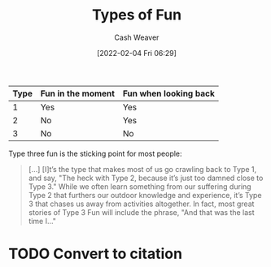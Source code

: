 :PROPERTIES:
:ID:       279931ba-c2d1-4911-8761-2af147b019bf
:DIR:      /usr/local/google/home/cashweaver/proj/roam/attachments/279931ba-c2d1-4911-8761-2af147b019bf
:ROAM_REFS: https://goeast.ems.com/three-types-of-fun/
:END:
#+title: Types of Fun
#+hugo_custom_front_matter: roam_refs '("https://goeast.ems.com/three-types-of-fun/")
#+FILETAGS: :@Tim_Peck:
#+author: Cash Weaver
#+date: [2022-02-04 Fri 06:29]
#+startup: overview
#+hugo_auto_set_lastmod: t

| Type | Fun in the moment | Fun when looking back |
|------+-------------------+-----------------------|
|    1 | Yes               | Yes                   |
|    2 | No                | Yes                   |
|    3 | No                | No                    |

Type three fun is the sticking point for most people:

#+begin_quote
[...] [I]t’s the type that makes most of us go crawling back to Type 1, and say, "The heck with Type 2, because it’s just too damned close to Type 3." While we often learn something from our suffering during Type 2 that furthers our outdoor knowledge and experience, it’s Type 3 that chases us away from activities altogether. In fact, most great stories of Type 3 Fun will include the phrase, "And that was the last time I…"
#+end_quote

* TODO Convert to citation
